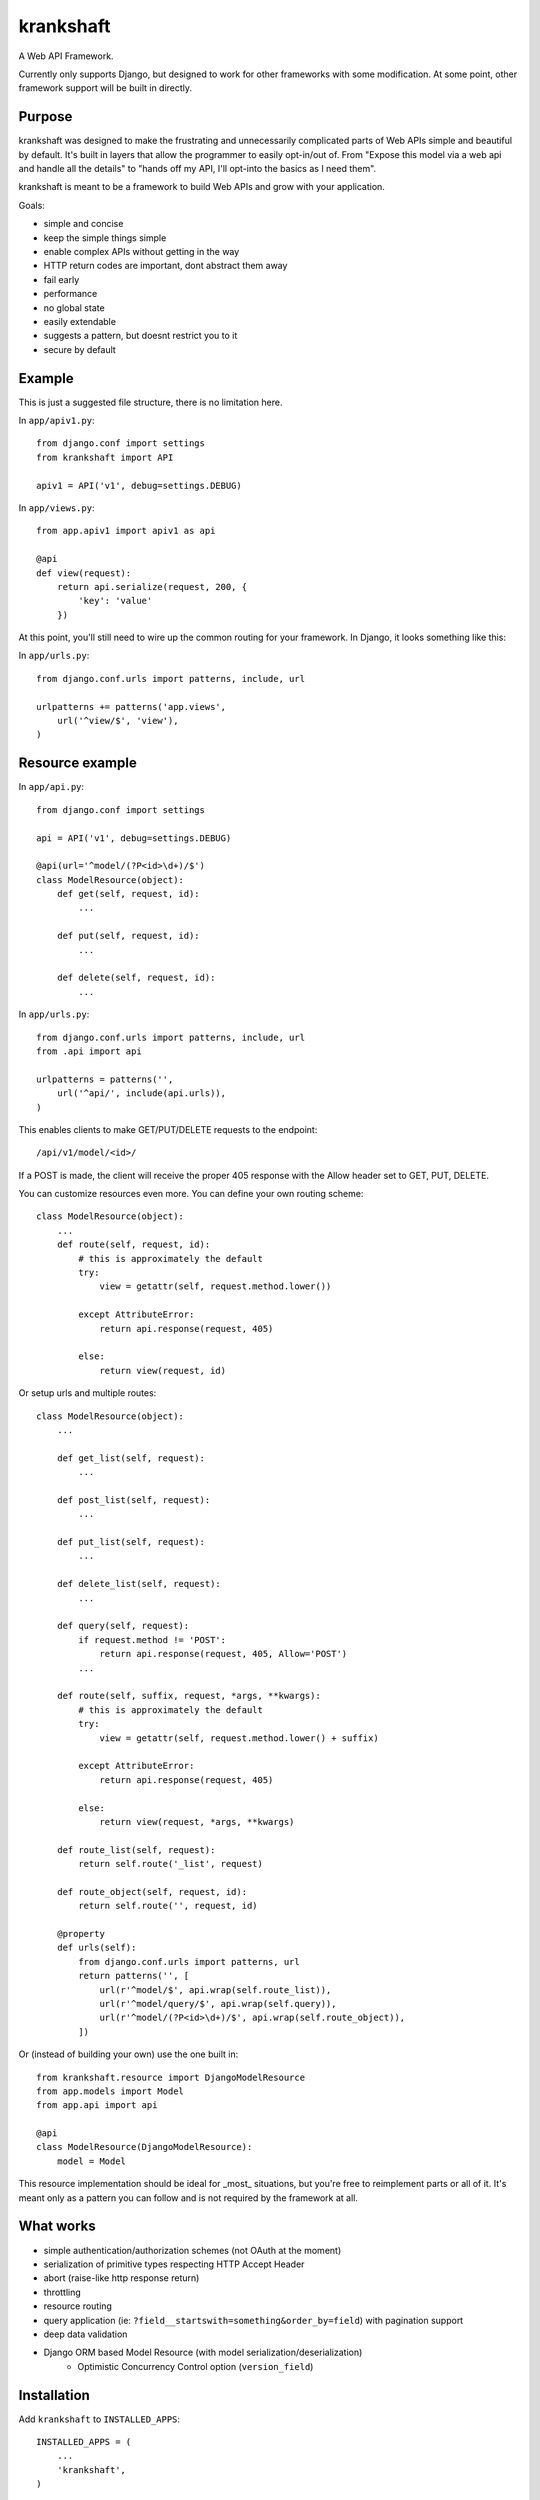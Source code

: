krankshaft
==========

A Web API Framework.

Currently only supports Django, but designed to work for
other frameworks with some modification.  At some point, other framework support
will be built in directly.

.. image:: https://secure.travis-ci.org/dlamotte/krankshaft.png
   :target: http://travis-ci.org/dlamotte/krankshaft

.. image:: https://coveralls.io/repos/dlamotte/krankshaft/badge.png
   :target: https://coveralls.io/r/dlamotte/krankshaft

.. image:: https://pypip.in/v/krankshaft/badge.png
   :target: https://pypi.python.org/pypi/krankshaft

.. image:: https://d2weczhvl823v0.cloudfront.net/dlamotte/krankshaft/trend.png
   :alt: Bitdeli badge
   :target: https://bitdeli.com/free

Purpose
-------

krankshaft was designed to make the frustrating and unnecessarily complicated
parts of Web APIs simple and beautiful by default.  It's built in layers that
allow the programmer to easily opt-in/out of.  From "Expose this model via
a web api and handle all the details" to "hands off my API, I'll opt-into the
basics as I need them".

krankshaft is meant to be a framework to build Web APIs and grow with your
application.

Goals:

- simple and concise
- keep the simple things simple
- enable complex APIs without getting in the way
- HTTP return codes are important, dont abstract them away
- fail early
- performance
- no global state
- easily extendable
- suggests a pattern, but doesnt restrict you to it
- secure by default

Example
-------

This is just a suggested file structure, there is no limitation here.

In ``app/apiv1.py``::

    from django.conf import settings
    from krankshaft import API

    apiv1 = API('v1', debug=settings.DEBUG)

In ``app/views.py``::

    from app.apiv1 import apiv1 as api

    @api
    def view(request):
        return api.serialize(request, 200, {
            'key': 'value'
        })

At this point, you'll still need to wire up the common routing for your
framework.  In Django, it looks something like this:

In ``app/urls.py``::

    from django.conf.urls import patterns, include, url

    urlpatterns += patterns('app.views',
        url('^view/$', 'view'),
    )

Resource example
----------------

In ``app/api.py``::

    from django.conf import settings

    api = API('v1', debug=settings.DEBUG)

    @api(url='^model/(?P<id>\d+)/$')
    class ModelResource(object):
        def get(self, request, id):
            ...

        def put(self, request, id):
            ...

        def delete(self, request, id):
            ...

In ``app/urls.py``::

    from django.conf.urls import patterns, include, url
    from .api import api

    urlpatterns = patterns('',
        url('^api/', include(api.urls)),
    )

This enables clients to make GET/PUT/DELETE requests to the endpoint::

    /api/v1/model/<id>/

If a POST is made, the client will receive the proper 405 response with the
Allow header set to GET, PUT, DELETE.

You can customize resources even more.  You can define your own routing scheme::

    class ModelResource(object):
        ...
        def route(self, request, id):
            # this is approximately the default
            try:
                view = getattr(self, request.method.lower())

            except AttributeError:
                return api.response(request, 405)

            else:
                return view(request, id)

Or setup urls and multiple routes::

    class ModelResource(object):
        ...

        def get_list(self, request):
            ...

        def post_list(self, request):
            ...

        def put_list(self, request):
            ...

        def delete_list(self, request):
            ...

        def query(self, request):
            if request.method != 'POST':
                return api.response(request, 405, Allow='POST')
            ...

        def route(self, suffix, request, *args, **kwargs):
            # this is approximately the default
            try:
                view = getattr(self, request.method.lower() + suffix)

            except AttributeError:
                return api.response(request, 405)

            else:
                return view(request, *args, **kwargs)

        def route_list(self, request):
            return self.route('_list', request)

        def route_object(self, request, id):
            return self.route('', request, id)

        @property
        def urls(self):
            from django.conf.urls import patterns, url
            return patterns('', [
                url(r'^model/$', api.wrap(self.route_list)),
                url(r'^model/query/$', api.wrap(self.query)),
                url(r'^model/(?P<id>\d+)/$', api.wrap(self.route_object)),
            ])

Or (instead of building your own) use the one built in::

    from krankshaft.resource import DjangoModelResource
    from app.models import Model
    from app.api import api

    @api
    class ModelResource(DjangoModelResource):
        model = Model

This resource implementation should be ideal for _most_ situations, but you're
free to reimplement parts or all of it.  It's meant only as a pattern you can
follow and is not required by the framework at all.

What works
----------

- simple authentication/authorization schemes (not OAuth at the moment)
- serialization of primitive types respecting HTTP Accept Header
- abort (raise-like http response return)
- throttling
- resource routing
- query application (ie: ``?field__startswith=something&order_by=field``)
  with pagination support
- deep data validation
- Django ORM based Model Resource (with model serialization/deserialization)
    - Optimistic Concurrency Control option (``version_field``)

Installation
------------

Add ``krankshaft`` to ``INSTALLED_APPS``::

    INSTALLED_APPS = (
        ...
        'krankshaft',
    )

Todo
----

- auto-documenting based on doc strings (plus bootstrap interactive UI)
- caching
- easy-etag support
- flask support
- OAuth (1 and 2)

Resources
---------

- `Code <https://github.com/dlamotte/krankshaft>`_
- `Docs <http://krankshaft.readthedocs.org/en/latest/>`_
- `Issues <https://github.com/dlamotte/krankshaft/issues>`_
